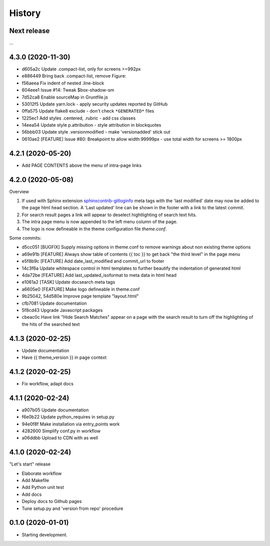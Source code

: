 =======
History
=======

Next release
============

...


4.3.0 (2020-11-30)
==================

*  d605a2c Update .compact-list, only for screens >=992px
*  e886449 Bring back .compact-list, remove Figure:
*  f56aeea Fix indent of nested .line-block
*  604eee1 Issue #14: Tweak $box-shadow-sm
*  7d52ca8 Enable sourceMap in Gruntfile.js
*  53012f5 Update yarn.lock - apply security updates reported by GitHub
*  0ffa575 Update flake8 exclude - don't check ``*GENERATED*`` files
*  1225ec1 Add styles .centered, .rubric - add css classes
*  14eea54 Update style p.attribution - style attribution in blockquotes
*  56bbb03 Update style .versionmodified - make 'versionadded' stick out
*  0610ae2 [FEATURE] Issue #80: Breakpoint to allow width:99999px - use total
   width for screens >= 1800px


4.2.1 (2020-05-20)
==================

* Add PAGE CONTENTS above the menu of intra-page links


4.2.0 (2020-05-08)
==================

Overview

#. If used with Sphinx extension `sphinxcontrib-gitloginfo
   <https://github.com/TYPO3-Documentation/sphinxcontrib-gitloginfo/>`_ meta tags
   with the 'last modified' date may now be added to the page html head section.
   A 'Last updated' line can be shown in the footer with a link to the latest
   commit.

#. For search result pages a link will appear to deselect hightlighting of
   search text hits.

#. The intra page menu is now appended to the left menu column of the page.

#. The logo is now defineable in the theme configuration file `theme.conf`.

Some commits:

* d5cc051 [BUGFIX] Supply missing options in theme.conf to remove warnings
  about non existing theme options
* a69e91b [FEATURE] Always show table of contents {{ toc }} to get back
  "the third level" in the page menu
* e5f8b9c [FEATURE] Add date_last_modified and commit_url to footer
* 14c3f6a Update whitespace control in html templates to further beautify the
  indentation of generated html
* 4da72be [FEATURE] Add last_updated_isoformat to meta data in html head
* e1061a2 [TASK] Update docsearch meta tags
* a6605e0 [FEATURE] Make logo defineable in theme.conf
* 9b25042, 54d580e Improve page template "layout.html"
* cfb7081 Update documentation
* 5f8cd43 Upgrade Javascript packages
* cbeac0c Have link "Hide Search Matches" appear on a page with the search
  result to turn off the highlighting of the hits of the searched text


4.1.3 (2020-02-25)
==================

* Update documentation
* Have {{ theme_version }} in page context


4.1.2 (2020-02-25)
==================

* Fix workflow, adapt docs


4.1.1 (2020-02-24)
==================

* a907b05 Update documentation
* f6e0b22 Update python_requires in setup.py
* 94e0f8f Make installation via entry_points work
* 4282600 Simplify conf.py in workflow
* a06ddbb Upload to CDN with as well


4.1.0 (2020-02-24)
==================

"Let's start" release

* Elaborate workflow
* Add Makefile
* Add Python unit test
* Add docs
* Deploy docs to Github pages
* Tune setup.py and 'version from repo' procedure


0.1.0 (2020-01-01)
==================

*  Starting development.
